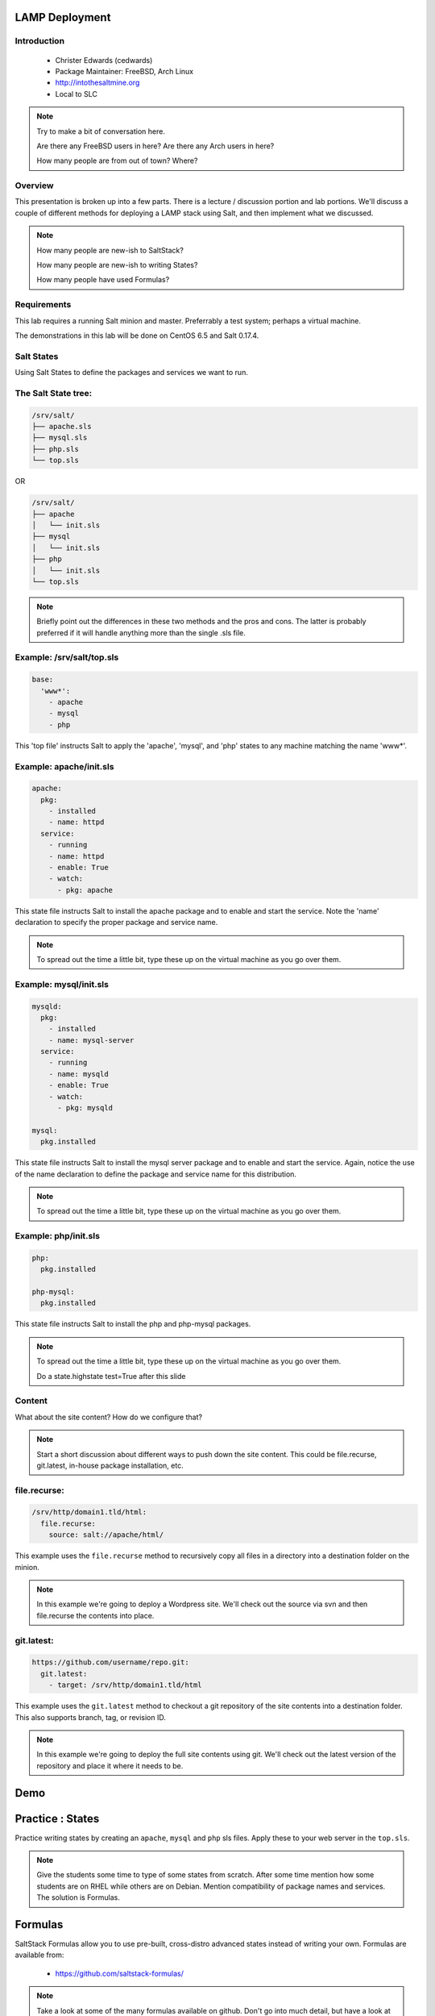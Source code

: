 ===============
LAMP Deployment
===============

.. figure:: /_static/saltconf.jpg

Introduction
------------

 - Christer Edwards (cedwards)
 - Package Maintainer: FreeBSD, Arch Linux
 - http://intothesaltmine.org
 - Local to SLC

.. note::

    Try to make a bit of conversation here.

    Are there any FreeBSD users in here?
    Are there any Arch users in here?

    How many people are from out of town? Where?

Overview
--------

This presentation is broken up into a few parts. There is a lecture /
discussion portion and lab portions. We'll discuss a couple of different
methods for deploying a LAMP stack using Salt, and then implement what we
discussed.

.. note::

    How many people are new-ish to SaltStack?
    
    How many people are new-ish to writing States?

    How many people have used Formulas?

Requirements
------------

This lab requires a running Salt minion and master. Preferrably a test system;
perhaps a virtual machine. 

The demonstrations in this lab will be done on CentOS 6.5 and Salt 0.17.4.

Salt States
-----------

Using Salt States to define the packages and services we want to run.

The Salt State tree:
--------------------

.. code-block:: bash

    /srv/salt/
    ├── apache.sls
    ├── mysql.sls
    ├── php.sls
    └── top.sls

OR

.. code-block:: bash

    /srv/salt/
    ├── apache
    │   └── init.sls
    ├── mysql
    │   └── init.sls
    ├── php
    │   └── init.sls
    └── top.sls

.. note::

    Briefly point out the differences in these two methods and the pros and
    cons. The latter is probably preferred if it will handle anything more than
    the single .sls file.


Example: /srv/salt/top.sls
--------------------------

.. code-block:: yaml

    base:
      'www*':
        - apache
        - mysql
        - php

This 'top file' instructs Salt to apply the 'apache', 'mysql', and 'php' states
to any machine matching the name 'www*'.

Example: apache/init.sls
------------------------

.. code-block:: yaml

    apache:
      pkg:
        - installed
        - name: httpd
      service:
        - running
        - name: httpd
        - enable: True
        - watch:
          - pkg: apache

This state file instructs Salt to install the apache package and to enable and
start the service. Note the 'name' declaration to specify the proper package and
service name.

.. note::

    To spread out the time a little bit, type these up on the virtual machine
    as you go over them.

Example: mysql/init.sls
-----------------------

.. code-block:: yaml

    mysqld:
      pkg:
        - installed
        - name: mysql-server
      service:
        - running
        - name: mysqld
        - enable: True
        - watch:
          - pkg: mysqld

    mysql:
      pkg.installed

This state file instructs Salt to install the mysql server package and to
enable and start the service. Again, notice the use of the name declaration to
define the package and service name for this distribution.

.. note::

    To spread out the time a little bit, type these up on the virtual machine
    as you go over them.

Example: php/init.sls
---------------------

.. code-block:: yaml

    php:
      pkg.installed

    php-mysql:
      pkg.installed

This state file instructs Salt to install the php and php-mysql packages.

.. note::

    To spread out the time a little bit, type these up on the virtual machine
    as you go over them.

    Do a state.highstate test=True after this slide

Content
-------

What about the site content? How do we configure that?

.. note::

    Start a short discussion about different ways to push down the site content.
    This could be file.recurse, git.latest, in-house package installation, etc.

file.recurse:
-------------

.. code-block:: yaml

    /srv/http/domain1.tld/html:
      file.recurse:
        source: salt://apache/html/

This example uses the ``file.recurse`` method to recursively copy all files in
a directory into a destination folder on the minion.

.. note::

    In this example we're going to deploy a Wordpress site. We'll check out the
    source via svn and then file.recurse the contents into place.

git.latest:
-----------

.. code-block:: yaml

    https://github.com/username/repo.git:
      git.latest:
        - target: /srv/http/domain1.tld/html

This example uses the ``git.latest`` method to checkout a git repository of the
site contents into a destination folder. This also supports branch, tag, or
revision ID.

.. note::

    In this example we're going to deploy the full site contents using git.
    We'll check out the latest version of the repository and place it where it
    needs to be.

====
Demo
====

=================
Practice : States
=================

Practice writing states by creating an ``apache``, ``mysql`` and ``php`` sls
files. Apply these to your web server in the ``top.sls``.

.. note::

    Give the students some time to type of some states from scratch. After some
    time mention how some students are on RHEL while others are on Debian. Mention
    compatibility of package names and services. The solution is Formulas.

========
Formulas
========

SaltStack Formulas allow you to use pre-built, cross-distro advanced states
instead of writing your own. Formulas are available from:

 - https://github.com/saltstack-formulas/

.. note::

    Take a look at some of the many formulas available on github. Don't go into
    much detail, but have a look at the list.

gitfs
-----

``gitfs`` allows you to use git repositories directly for your ``file_roots``. A
simple way to use SaltStack Formulas is through gitfs.

``gitfs`` also requires the ``GitPython`` or ``python-git`` package.

.. note::
    
    Make sure the students understand that using gitfs is completely optional.
    The alternative would be to checkout the repositories into the local
    file_roots.

/etc/salt/master
----------------

First, declare gitfs as a ``fileserver_backend`` in the master config. Note:
order here is important (bug?).

.. code-block:: yaml

    fileserver_backend:
      - roots
      - git

.. note::

    Mention that the example in the sample config file has them in reverse
    order. This is likely a bug, but until such time that it's fixed, the order on
    the slide is important.

/etc/salt/master (cont.)
------------------------

Next, list the git repositories you want to use.

.. code-block:: yaml

    gitfs_remotes:
      - git://github.com/saltstack-formulas/apache-formula.git
      - git://github.com/saltstack-formulas/mysql-formula.git
      - git://github.com/saltstack-formulas/php-formula.git

The Apache Formula
------------------

The Apache Formula currently supports the following:

 - apache
 - apache.mod_proxy
 - apache.mod_proxy_http
 - apache.mod_wsgi
 - apache.vhosts.standard
 - apache.debian_full

.. note::

    Take some time to look at each of the sls. Explain how ``apache.mod_proxy``
    translates into the .sls files. 

apache.vhosts.standard
----------------------

Let's take a minute to look at the ``apache.vhosts.standard`` part of the
Formula.

.. note::

    Open the github page and look at how the ``apache.vhosts.standard`` part of
    the formula works. Explain what it will generate, and the pillar data that can
    be used to customize it.

The MySQL Formula
-----------------

The MySQL Formula currently supports two states:

 - mysql.client
 - mysql.server

The PHP Formula
---------------

The PHP Formula currently supports the following:

 - php
 - php.apc
 - php.curl
 - php.fpm
 - php.gd
 - php.mcrypt
 - php.mysql
 - php.pear

Example /srv/salt/top.sls
-------------------------

.. code-block:: yaml

    base:
      'www*':
        - apache
        - apache.vhosts.standard
        - mysql.server
        - php
        - php.mysql

Example /srv/pillar/top.sls
---------------------------

.. code-block:: yaml

    base:
      'www*':
        - vhosts

Example /srv/pillar/vhosts.sls
------------------------------

.. code-block:: yaml

    apache:
      sites:
        domain1.tld:
          template_file: salt://apache/vhosts/standard.tmpl
          template_engine: jinja
        domain2.tld:
          template_file: salt://apache/vhosts/standard.tmpl
          template_engine: jinja
        domain3.tld:
          template_file: salt://apache/vhosts/standard.tmpl
          template_engine: jinja
        domain4.tld:
          template_file: salt://apache/vhosts/standard.tmpl
          template_engine: jinja
        ...

====
Demo
====
    
===================
Practice : Formulas
===================

Practice using SaltStack Formulas via gitfs by setting the ``apache``,
``mysql`` and ``php`` formulas as ``gitfs_remotes``. Apply theseto your web
server in the ``top.sls``.

================
Christer Edwards
================

 - http://intothesaltmine.org
 - #salt (cedwards)
 - cedwards@xmission.com
